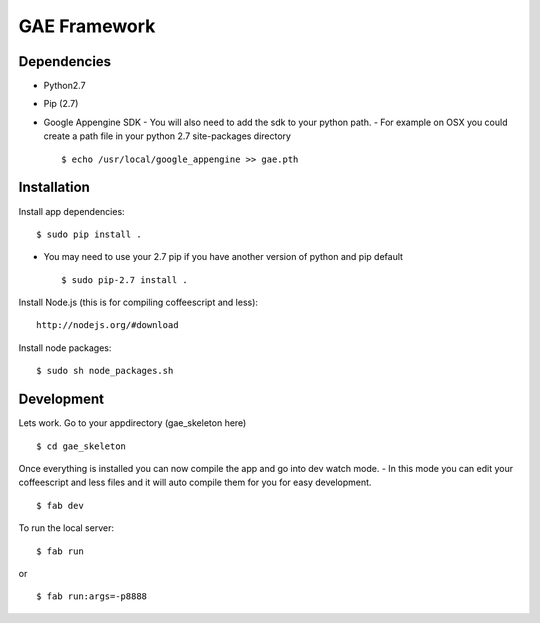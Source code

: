 GAE Framework
=============


Dependencies
------------
- Python2.7
- Pip (2.7)
- Google Appengine SDK
  - You will also need to add the sdk to your python path.
  - For example on OSX you could create a path file in your python 2.7 site-packages directory ::

    $ echo /usr/local/google_appengine >> gae.pth


Installation
------------

Install app dependencies: ::

    $ sudo pip install .

* You may need to use your 2.7 pip if you have another version of python and pip default ::

    $ sudo pip-2.7 install .

Install Node.js (this is for compiling coffeescript and less): ::

    http://nodejs.org/#download

Install node packages: ::

    $ sudo sh node_packages.sh



Development
-----------

Lets work. Go to your appdirectory (gae_skeleton here) ::

    $ cd gae_skeleton

Once everything is installed you can now compile the app and go into dev watch mode.
- In this mode you can edit your coffeescript and less files and it will auto compile them for you for easy development. ::

    $ fab dev


To run the local server: ::

    $ fab run
or ::

    $ fab run:args=-p8888
